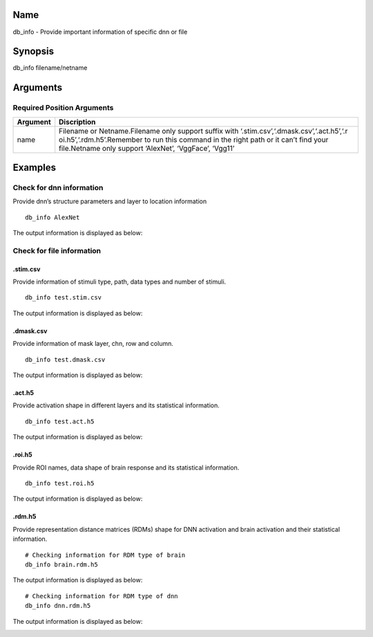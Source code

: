 Name
----

db_info - Provide important information of specific dnn or file

Synopsis
--------

db_info filename/netname

Arguments
---------

Required Position Arguments
~~~~~~~~~~~~~~~~~~~~~~~~~~~

+-----------------------------+----------------------------------------+
| Argument                    | Discription                            |
+=============================+========================================+
| name                        | Filename or Netname.Filename only      |
|                             | support suffix with                    |
|                             | ‘.stim.csv’,‘.dmask.csv’,‘.act.h5’,‘.r |
|                             | oi.h5’,‘.rdm.h5’.Remember              |
|                             | to run this command in the right path  |
|                             | or it can’t find your file.Netname     |
|                             | only support ‘AlexNet’, ‘VggFace’,     |
|                             | ‘Vgg11’                                |
+-----------------------------+----------------------------------------+

Examples
--------

Check for dnn information
~~~~~~~~~~~~~~~~~~~~~~~~~

Provide dnn’s structure parameters and layer to location information

::

   db_info AlexNet

The output information is displayed as below:

.. raw:: html

   <center>

|AlexNet|

.. raw:: html

   </center>

Check for file information
~~~~~~~~~~~~~~~~~~~~~~~~~~

.stim.csv
^^^^^^^^^

Provide information of stimuli type, path, data types and number of
stimuli.

::

   db_info test.stim.csv

The output information is displayed as below:

.. raw:: html

   <center>

|stim|

.. raw:: html

   </center>

.dmask.csv
^^^^^^^^^^

Provide information of mask layer, chn, row and column.

::

   db_info test.dmask.csv

The output information is displayed as below:

.. raw:: html

   <center>

|dmask|

.. raw:: html

   </center>

.act.h5
^^^^^^^

Provide activation shape in different layers and its statistical
information.

::

   db_info test.act.h5

The output information is displayed as below:

.. raw:: html

   <center>

|act|

.. raw:: html

   </center>

.roi.h5
^^^^^^^

Provide ROI names, data shape of brain response and its statistical
information.

::

   db_info test.roi.h5

The output information is displayed as below:

.. raw:: html

   <center>

|roi|

.. raw:: html

   </center>

.rdm.h5
^^^^^^^

Provide representation distance matrices (RDMs) shape for DNN activation
and brain activation and their statistical information.

::

   # Checking information for RDM type of brain
   db_info brain.rdm.h5

The output information is displayed as below:

.. raw:: html

   <center>

|brdm|

.. raw:: html

   </center>

::

   # Checking information for RDM type of dnn
   db_info dnn.rdm.h5

The output information is displayed as below:

.. raw:: html

   <center>

|drdm|

.. raw:: html

   </center>

.. |AlexNet| image:: ../../img/AlexNet_info.png
.. |stim| image:: ../../img/stim_info.png
.. |dmask| image:: ../../img/dmask_info.png
.. |act| image:: ../../img/act_info.png
.. |roi| image:: ../../img/roi_info.png
.. |brdm| image:: ../../img/brain_rdm_info.png
.. |drdm| image:: ../../img/dnn_rdm_info.png

